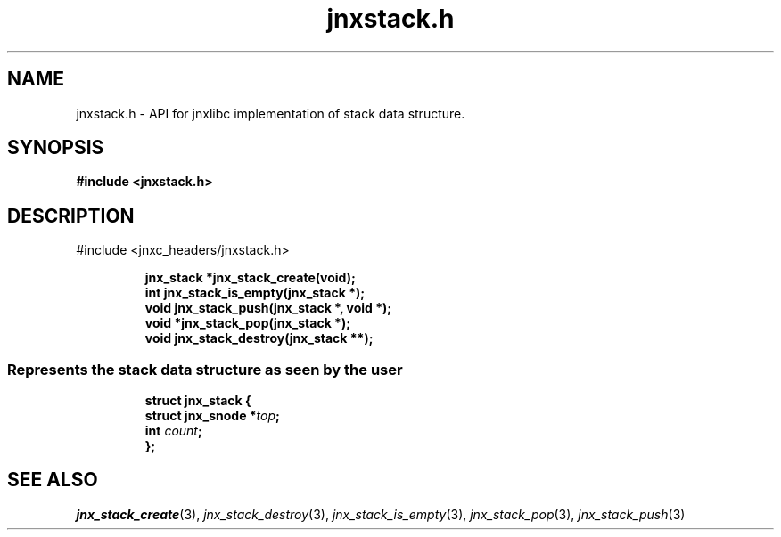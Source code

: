 .\" File automatically generated by doxy2man0.1
.\" Generation date: Wed Apr 16 2014
.TH jnxstack.h 3 2014-04-16 "XXXpkg" "The XXX Manual"
.SH "NAME"
jnxstack.h \- API for jnxlibc implementation of stack data structure.
.SH SYNOPSIS
.nf
.B #include <jnxstack.h>
.fi
.SH DESCRIPTION
.PP 
#include <jnxc_headers/jnxstack.h> 
.PP
.sp
.RS
.nf
\fB
jnx_stack  *jnx_stack_create(void);
int         jnx_stack_is_empty(jnx_stack *);
void        jnx_stack_push(jnx_stack *, void *);
void       *jnx_stack_pop(jnx_stack *);
void        jnx_stack_destroy(jnx_stack **);
\fP
.fi
.RE
.SS "Represents the stack data structure as seen by the user"
.PP
.sp
.sp
.RS
.nf
\fB
struct jnx_stack {
  struct jnx_snode  *\fItop\fP;
  int                \fIcount\fP;
};
\fP
.fi
.RE
.SH SEE ALSO
.PP
.nh
.ad l
\fIjnx_stack_create\fP(3), \fIjnx_stack_destroy\fP(3), \fIjnx_stack_is_empty\fP(3), \fIjnx_stack_pop\fP(3), \fIjnx_stack_push\fP(3)
.ad
.hy
